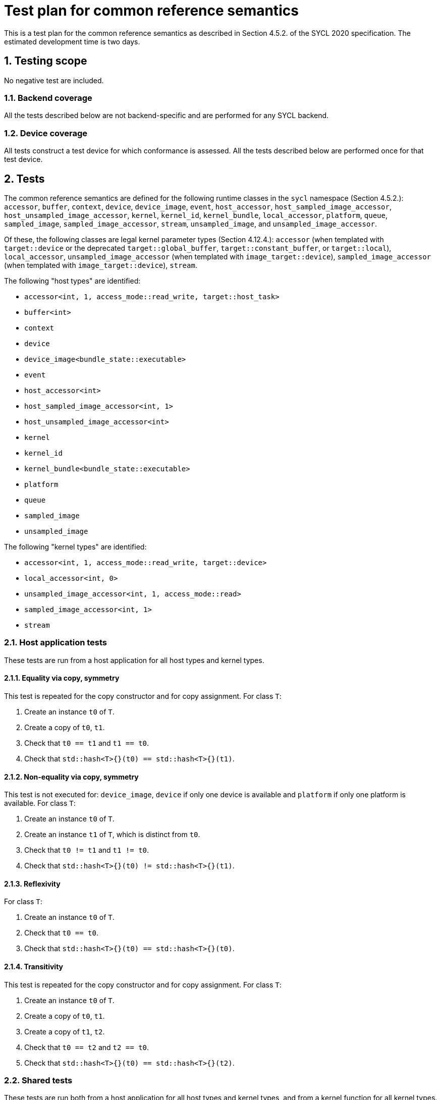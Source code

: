 :sectnums:
:xrefstyle: short

= Test plan for common reference semantics

This is a test plan for the common reference semantics as described in Section 4.5.2. of the SYCL 2020 specification. The estimated development time is two days.

== Testing scope

No negative test are included.

=== Backend coverage

All the tests described below are not backend-specific and are performed for any SYCL backend.

=== Device coverage

All tests construct a test device for which conformance is assessed. All the tests described below are performed once for that test device.

== Tests

The common reference semantics are defined for the following runtime classes in the `sycl` namespace (Section 4.5.2.):
`accessor`, `buffer`, `context`, `device`, `device_image`, `event`, `host_accessor`, `host_sampled_image_accessor`, `host_unsampled_image_accessor`, `kernel`, `kernel_id`, `kernel_bundle`, `local_accessor`, `platform`, `queue`, `sampled_image`, `sampled_image_accessor`, `stream`, `unsampled_image`, and `unsampled_image_accessor`.

Of these, the following classes are legal kernel parameter types (Section 4.12.4.): `accessor` (when templated with `target::device` or the deprecated `target::global_buffer`, `target::constant_buffer`, or `target::local`), `local_accessor`, `unsampled_image_accessor` (when templated with `image_target::device`), `sampled_image_accessor` (when templated with `image_target::device`), `stream`.

The following "host types" are identified:

- `accessor<int, 1, access_mode::read_write, target::host_task>`
- `buffer<int>`
- `context`
- `device`
- `device_image<bundle_state::executable>`
- `event`
- `host_accessor<int>`
- `host_sampled_image_accessor<int, 1>`
- `host_unsampled_image_accessor<int>`
- `kernel`
- `kernel_id`
- `kernel_bundle<bundle_state::executable>`
- `platform`
- `queue`
- `sampled_image`
- `unsampled_image`

The following "kernel types" are identified:

- `accessor<int, 1, access_mode::read_write, target::device>`
- `local_accessor<int, 0>`
- `unsampled_image_accessor<int, 1, access_mode::read>`
- `sampled_image_accessor<int, 1>`
- `stream`

=== Host application tests

These tests are run from a host application for all host types and kernel types.

==== Equality via copy, symmetry

This test is repeated for the copy constructor and for copy assignment. For class `T`:

1. Create an instance `t0` of `T`.
2. Create a copy of `t0`, `t1`.
3. Check that `t0 == t1` and `t1 == t0`.
4. Check that `std::hash<T>{}(t0) == std::hash<T>{}(t1)`.

==== Non-equality via copy, symmetry

This test is not executed for: `device_image`, `device` if only one device is available and `platform` if only one platform is available. For class `T`:

1. Create an instance `t0` of `T`.
2. Create an instance `t1` of `T`, which is distinct from `t0`.
3. Check that `t0 != t1` and `t1 != t0`.
4. Check that `std::hash<T>{}(t0) != std::hash<T>{}(t1)`.

==== Reflexivity

For class `T`:

1. Create an instance `t0` of `T`.
2. Check that `t0 == t0`.
3. Check that `std::hash<T>{}(t0) == std::hash<T>{}(t0)`.

==== Transitivity

This test is repeated for the copy constructor and for copy assignment. For class `T`:

1. Create an instance `t0` of `T`.
2. Create a copy of `t0`, `t1`.
3. Create a copy of `t1`, `t2`.
4. Check that `t0 == t2` and `t2 == t0`.
5. Check that `std::hash<T>{}(t0) == std::hash<T>{}(t2)`.

=== Shared tests

These tests are run both from a host application for all host types and kernel types, and from a kernel function for all kernel types.

==== Type traits

For class `T`, check that the following statements evaluate to `true`.

- `std::is_copy_constructible_v<T>`.
- `std::is_copy_assignable_v<T>`
- `std::is_destructible_v<T>`
- `std::is_move_constructible_v<T>`
- `std::is_move_assignable_v<T>`
